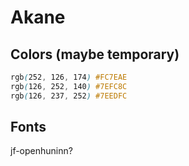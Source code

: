 * Akane

** Colors (maybe temporary)

#+begin_src css
rgb(252, 126, 174) #FC7EAE
rgb(126, 252, 140) #7EFC8C
rgb(126, 237, 252) #7EEDFC
#+end_src

** Fonts

jf-openhuninn?
